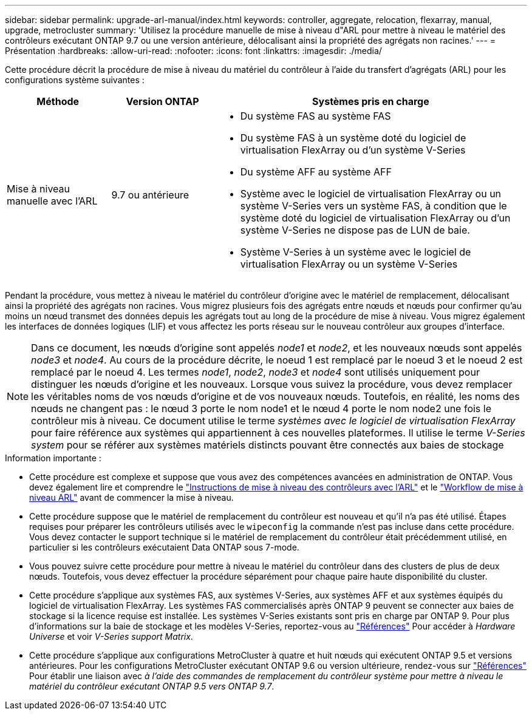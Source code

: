 ---
sidebar: sidebar 
permalink: upgrade-arl-manual/index.html 
keywords: controller, aggregate, relocation, flexarray, manual, upgrade, metrocluster 
summary: 'Utilisez la procédure manuelle de mise à niveau d"ARL pour mettre à niveau le matériel des contrôleurs exécutant ONTAP 9.7 ou une version antérieure, délocalisant ainsi la propriété des agrégats non racines.' 
---
= Présentation
:hardbreaks:
:allow-uri-read: 
:nofooter: 
:icons: font
:linkattrs: 
:imagesdir: ./media/


[role="lead"]
Cette procédure décrit la procédure de mise à niveau du matériel du contrôleur à l'aide du transfert d'agrégats (ARL) pour les configurations système suivantes :

[cols="20,20,60"]
|===
| Méthode | Version ONTAP | Systèmes pris en charge 


| Mise à niveau manuelle avec l'ARL | 9.7 ou antérieure  a| 
* Du système FAS au système FAS
* Du système FAS à un système doté du logiciel de virtualisation FlexArray ou d'un système V-Series
* Du système AFF au système AFF
* Système avec le logiciel de virtualisation FlexArray ou un système V-Series vers un système FAS, à condition que le système doté du logiciel de virtualisation FlexArray ou d'un système V-Series ne dispose pas de LUN de baie.
* Système V-Series à un système avec le logiciel de virtualisation FlexArray ou un système V-Series


|===
Pendant la procédure, vous mettez à niveau le matériel du contrôleur d'origine avec le matériel de remplacement, délocalisant ainsi la propriété des agrégats non racines. Vous migrez plusieurs fois des agrégats entre nœuds et nœuds pour confirmer qu'au moins un nœud transmet des données depuis les agrégats tout au long de la procédure de mise à niveau. Vous migrez également les interfaces de données logiques (LIF) et vous affectez les ports réseau sur le nouveau contrôleur aux groupes d'interface.


NOTE: Dans ce document, les nœuds d'origine sont appelés _node1_ et _node2_, et les nouveaux nœuds sont appelés _node3_ et _node4_. Au cours de la procédure décrite, le noeud 1 est remplacé par le noeud 3 et le noeud 2 est remplacé par le noeud 4. Les termes _node1_, _node2_, _node3_ et _node4_ sont utilisés uniquement pour distinguer les nœuds d'origine et les nouveaux. Lorsque vous suivez la procédure, vous devez remplacer les véritables noms de vos nœuds d'origine et de vos nouveaux nœuds. Toutefois, en réalité, les noms des nœuds ne changent pas : le nœud 3 porte le nom node1 et le nœud 4 porte le nom node2 une fois le contrôleur mis à niveau. Ce document utilise le terme _systèmes avec le logiciel de virtualisation FlexArray_ pour faire référence aux systèmes qui appartiennent à ces nouvelles plateformes. Il utilise le terme _V-Series system_ pour se référer aux systèmes matériels distincts pouvant être connectés aux baies de stockage

.Information importante :
* Cette procédure est complexe et suppose que vous avez des compétences avancées en administration de ONTAP. Vous devez également lire et comprendre le link:guidelines_upgrade_with_arl.html["Instructions de mise à niveau des contrôleurs avec l'ARL"] et le link:arl_upgrade_workflow.html["Workflow de mise à niveau ARL"] avant de commencer la mise à niveau.
* Cette procédure suppose que le matériel de remplacement du contrôleur est nouveau et qu'il n'a pas été utilisé. Étapes requises pour préparer les contrôleurs utilisés avec le `wipeconfig` la commande n'est pas incluse dans cette procédure. Vous devez contacter le support technique si le matériel de remplacement du contrôleur était précédemment utilisé, en particulier si les contrôleurs exécutaient Data ONTAP sous 7-mode.
* Vous pouvez suivre cette procédure pour mettre à niveau le matériel du contrôleur dans des clusters de plus de deux nœuds. Toutefois, vous devez effectuer la procédure séparément pour chaque paire haute disponibilité du cluster.
* Cette procédure s'applique aux systèmes FAS, aux systèmes V-Series, aux systèmes AFF et aux systèmes équipés du logiciel de virtualisation FlexArray. Les systèmes FAS commercialisés après ONTAP 9 peuvent se connecter aux baies de stockage si la licence requise est installée. Les systèmes V-Series existants sont pris en charge par ONTAP 9. Pour plus d'informations sur la baie de stockage et les modèles V-Series, reportez-vous au link:other_references.html["Références"] Pour accéder à _Hardware Universe_ et voir _V-Series support Matrix_.


* Cette procédure s'applique aux configurations MetroCluster à quatre et huit nœuds qui exécutent ONTAP 9.5 et versions antérieures. Pour les configurations MetroCluster exécutant ONTAP 9.6 ou version ultérieure, rendez-vous sur link:other_references.html["Références"] Pour établir une liaison avec _à l'aide des commandes de remplacement du contrôleur système pour mettre à niveau le matériel du contrôleur exécutant ONTAP 9.5 vers ONTAP 9.7_.


